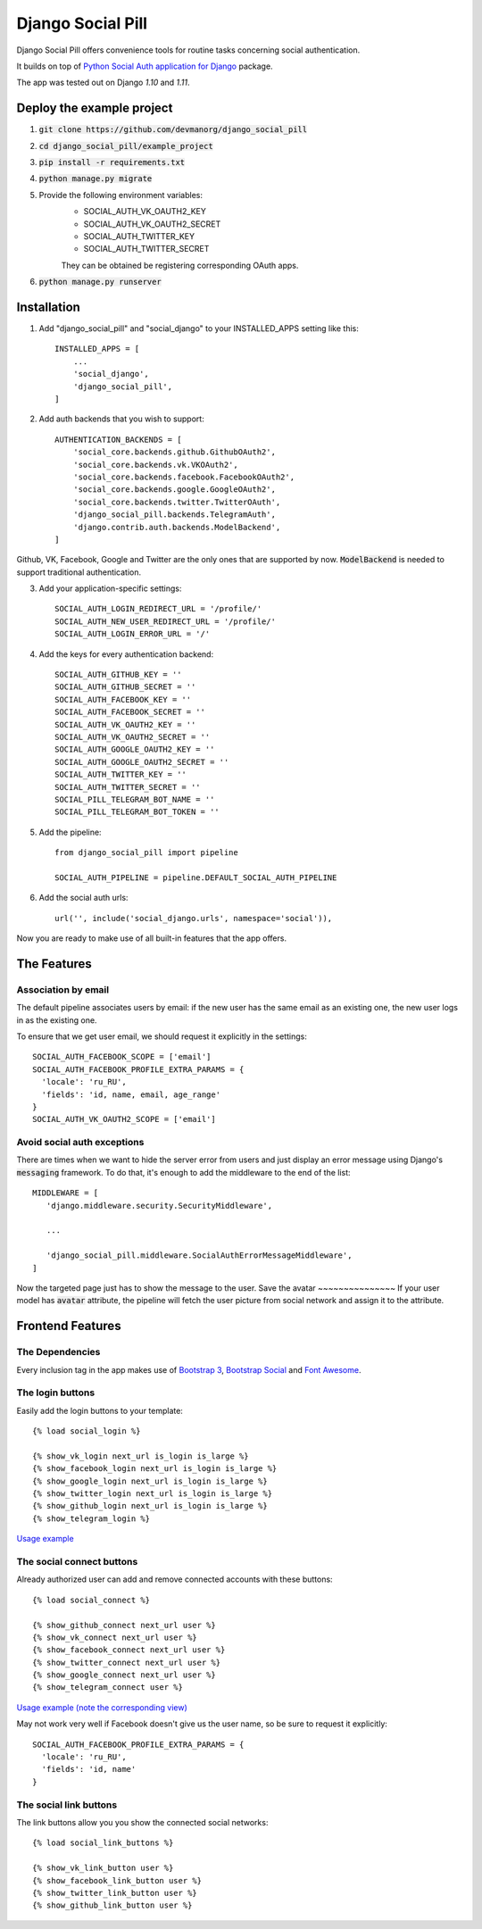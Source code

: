 ==================
Django Social Pill
==================

Django Social Pill offers convenience tools for routine tasks concerning social authentication.

It builds on top of `Python Social Auth application for Django <https://github.com/python-social-auth/social-app-django>`_ package.

The app was tested out on Django `1.10` and `1.11`.

Deploy the example project
--------------------------

1. :code:`git clone https://github.com/devmanorg/django_social_pill`
2. :code:`cd django_social_pill/example_project`
3. :code:`pip install -r requirements.txt`
4. :code:`python manage.py migrate`
5. Provide the following environment variables:
    - SOCIAL_AUTH_VK_OAUTH2_KEY
    - SOCIAL_AUTH_VK_OAUTH2_SECRET
    - SOCIAL_AUTH_TWITTER_KEY
    - SOCIAL_AUTH_TWITTER_SECRET

    They can be obtained be registering corresponding OAuth apps.
6. :code:`python manage.py runserver`

Installation
------------
1. Add "django_social_pill" and "social_django" to your INSTALLED_APPS setting like this::

    INSTALLED_APPS = [
        ...
        'social_django',
        'django_social_pill',
    ]

2. Add auth backends that you wish to support::

    AUTHENTICATION_BACKENDS = [
        'social_core.backends.github.GithubOAuth2',
        'social_core.backends.vk.VKOAuth2',
        'social_core.backends.facebook.FacebookOAuth2',
        'social_core.backends.google.GoogleOAuth2',
        'social_core.backends.twitter.TwitterOAuth',
        'django_social_pill.backends.TelegramAuth',
        'django.contrib.auth.backends.ModelBackend',
    ]

Github, VK, Facebook, Google and Twitter are the only ones that are supported by now.
:code:`ModelBackend` is needed to support traditional authentication.

3. Add your application-specific settings::

    SOCIAL_AUTH_LOGIN_REDIRECT_URL = '/profile/'
    SOCIAL_AUTH_NEW_USER_REDIRECT_URL = '/profile/'
    SOCIAL_AUTH_LOGIN_ERROR_URL = '/'

4. Add the keys for every authentication backend::

    SOCIAL_AUTH_GITHUB_KEY = ''
    SOCIAL_AUTH_GITHUB_SECRET = ''
    SOCIAL_AUTH_FACEBOOK_KEY = ''
    SOCIAL_AUTH_FACEBOOK_SECRET = ''
    SOCIAL_AUTH_VK_OAUTH2_KEY = ''
    SOCIAL_AUTH_VK_OAUTH2_SECRET = ''
    SOCIAL_AUTH_GOOGLE_OAUTH2_KEY = ''
    SOCIAL_AUTH_GOOGLE_OAUTH2_SECRET = ''
    SOCIAL_AUTH_TWITTER_KEY = ''
    SOCIAL_AUTH_TWITTER_SECRET = ''
    SOCIAL_PILL_TELEGRAM_BOT_NAME = ''
    SOCIAL_PILL_TELEGRAM_BOT_TOKEN = ''

5. Add the pipeline::

    from django_social_pill import pipeline

    SOCIAL_AUTH_PIPELINE = pipeline.DEFAULT_SOCIAL_AUTH_PIPELINE

6. Add the social auth urls::

    url('', include('social_django.urls', namespace='social')),

Now you are ready to make use of all built-in features that the app offers.

The Features
------------
Association by email
~~~~~~~~~~~~~~~~~~~~
The default pipeline associates users by email: if the new user has the same email as an existing one, the new user logs in as the existing one.

To ensure that we get user email, we should request it explicitly in the settings::

    SOCIAL_AUTH_FACEBOOK_SCOPE = ['email']
    SOCIAL_AUTH_FACEBOOK_PROFILE_EXTRA_PARAMS = {
      'locale': 'ru_RU',
      'fields': 'id, name, email, age_range'
    }
    SOCIAL_AUTH_VK_OAUTH2_SCOPE = ['email']

Avoid social auth exceptions
~~~~~~~~~~~~~~~~~~~~~~~~~~~~
There are times when we want to hide the server error from users and just display an error message using Django's :code:`messaging` framework.
To do that, it's enough to add the middleware to the end of the list::

     MIDDLEWARE = [
        'django.middleware.security.SecurityMiddleware',

        ...

        'django_social_pill.middleware.SocialAuthErrorMessageMiddleware',
     ]

Now the targeted page just has to show the message to the user.
Save the avatar
~~~~~~~~~~~~~~~
If your user model has :code:`avatar` attribute, the pipeline will fetch the user picture from social network and assign it to the attribute.

Frontend Features
-----------------
The Dependencies
~~~~~~~~~~~~~~~~

Every inclusion tag in the app makes use of `Bootstrap 3 <https://www.bootstrapcdn.com/>`_,
`Bootstrap Social <https://cdnjs.com/libraries/bootstrap-social>`_ and `Font Awesome <https://www.bootstrapcdn.com/fontawesome/>`_.

The login buttons
~~~~~~~~~~~~~~~~~
Easily add the login buttons to your template::

    {% load social_login %}

    {% show_vk_login next_url is_login is_large %}
    {% show_facebook_login next_url is_login is_large %}
    {% show_google_login next_url is_login is_large %}
    {% show_twitter_login next_url is_login is_large %}
    {% show_github_login next_url is_login is_large %}
    {% show_telegram_login %}

`Usage example <https://github.com/devmanorg/django_social_pill/blob/master/example_project/users/templates/login.html>`_

.. image:: https://user-images.githubusercontent.com/13587415/35627813-2c52a450-06ab-11e8-99d4-1054f817a317.png

The social connect buttons
~~~~~~~~~~~~~~~~~~~~~~~~~~
Already authorized user can add and remove connected accounts with these buttons::

    {% load social_connect %}

    {% show_github_connect next_url user %}
    {% show_vk_connect next_url user %}
    {% show_facebook_connect next_url user %}
    {% show_twitter_connect next_url user %}
    {% show_google_connect next_url user %}
    {% show_telegram_connect user %}

`Usage example (note the corresponding view) <https://github.com/devmanorg/django_social_pill/blob/master/example_project/users/templates/profile.html>`_

.. image:: https://user-images.githubusercontent.com/13587415/35627717-cc44a19e-06aa-11e8-8d55-eb006205c3af.png

May not work very well if Facebook doesn't give us the user name, so be sure to request it explicitly::

    SOCIAL_AUTH_FACEBOOK_PROFILE_EXTRA_PARAMS = {
      'locale': 'ru_RU',
      'fields': 'id, name'
    }


The social link buttons
~~~~~~~~~~~~~~~~~~~~~~~
The link buttons allow you you show the connected social networks::

    {% load social_link_buttons %}

    {% show_vk_link_button user %}
    {% show_facebook_link_button user %}
    {% show_twitter_link_button user %}
    {% show_github_link_button user %}
.. image:: https://user-images.githubusercontent.com/13587415/35627811-2b023700-06ab-11e8-8aa8-eba8c693bcae.png

